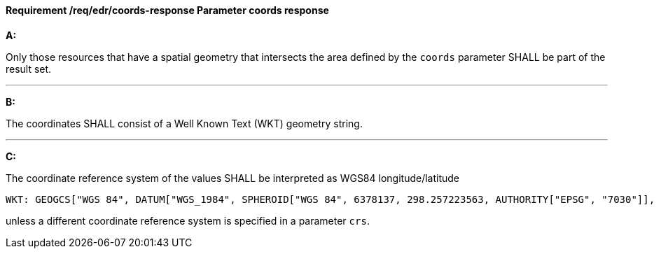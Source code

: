 [[req_edr_coords-response]]
==== *Requirement /req/edr/coords-response* Parameter coords response

[requirement,type="general",id="/req/edr/coords-response", label="/req/edr/coords-response"]
====

*A:*

Only those resources that have a spatial geometry that intersects the area defined by the `coords` parameter SHALL be part of the result set.

---
*B:*

The coordinates SHALL consist of a Well Known Text (WKT) geometry string.

---
*C:*

The coordinate reference system of the values SHALL be interpreted as WGS84 longitude/latitude


    WKT: GEOGCS["WGS 84", DATUM["WGS_1984", SPHEROID["WGS 84", 6378137, 298.257223563, AUTHORITY["EPSG", "7030"]], AUTHORITY["EPSG", "6326"]], PRIMEM["Greenwich", 0 , AUTHORITY["EPSG", "8901"]], UNIT["degree", 0.01745329251994328, AUTHORITY["EPSG", "9122"]], AUTHORITY["EPSG", "4326"]]

unless a  different coordinate reference system is specified in a parameter `crs`.
====
